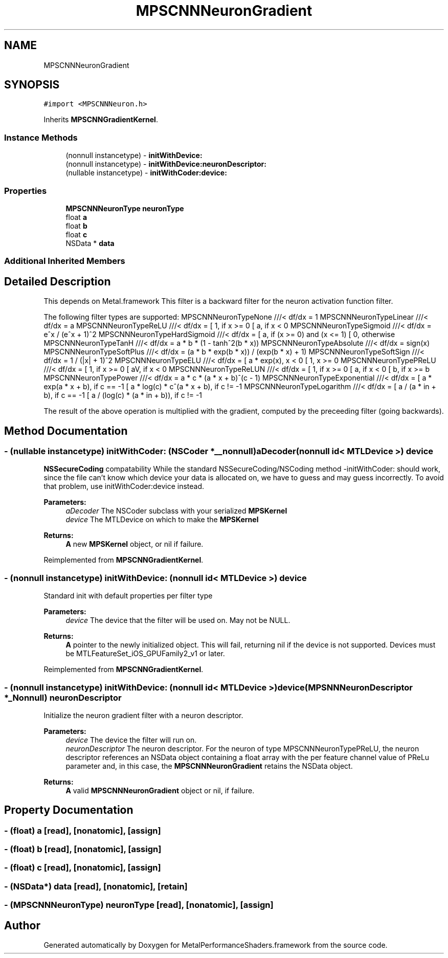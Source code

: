 .TH "MPSCNNNeuronGradient" 3 "Thu Feb 8 2018" "Version MetalPerformanceShaders-100" "MetalPerformanceShaders.framework" \" -*- nroff -*-
.ad l
.nh
.SH NAME
MPSCNNNeuronGradient
.SH SYNOPSIS
.br
.PP
.PP
\fC#import <MPSCNNNeuron\&.h>\fP
.PP
Inherits \fBMPSCNNGradientKernel\fP\&.
.SS "Instance Methods"

.in +1c
.ti -1c
.RI "(nonnull instancetype) \- \fBinitWithDevice:\fP"
.br
.ti -1c
.RI "(nonnull instancetype) \- \fBinitWithDevice:neuronDescriptor:\fP"
.br
.ti -1c
.RI "(nullable instancetype) \- \fBinitWithCoder:device:\fP"
.br
.in -1c
.SS "Properties"

.in +1c
.ti -1c
.RI "\fBMPSCNNNeuronType\fP \fBneuronType\fP"
.br
.ti -1c
.RI "float \fBa\fP"
.br
.ti -1c
.RI "float \fBb\fP"
.br
.ti -1c
.RI "float \fBc\fP"
.br
.ti -1c
.RI "NSData * \fBdata\fP"
.br
.in -1c
.SS "Additional Inherited Members"
.SH "Detailed Description"
.PP 
This depends on Metal\&.framework  This filter is a backward filter for the neuron activation function filter\&.
.PP
The following filter types are supported: MPSCNNNeuronTypeNone ///< df/dx = 1 MPSCNNNeuronTypeLinear ///< df/dx = a MPSCNNNeuronTypeReLU ///< df/dx = [ 1, if x >= 0 [ a, if x < 0 MPSCNNNeuronTypeSigmoid ///< df/dx = e^x / (e^x + 1)^2 MPSCNNNeuronTypeHardSigmoid ///< df/dx = [ a, if (x >= 0) and (x <= 1) [ 0, otherwise MPSCNNNeuronTypeTanH ///< df/dx = a * b * (1 - tanh^2(b * x)) MPSCNNNeuronTypeAbsolute ///< df/dx = sign(x) MPSCNNNeuronTypeSoftPlus ///< df/dx = (a * b * exp(b * x)) / (exp(b * x) + 1) MPSCNNNeuronTypeSoftSign ///< df/dx = 1 / (|x| + 1)^2 MPSCNNNeuronTypeELU ///< df/dx = [ a * exp(x), x < 0 [ 1, x >= 0 MPSCNNNeuronTypePReLU ///< df/dx = [ 1, if x >= 0 [ aV, if x < 0 MPSCNNNeuronTypeReLUN ///< df/dx = [ 1, if x >= 0 [ a, if x < 0 [ b, if x >= b MPSCNNNeuronTypePower ///< df/dx = a * c * (a * x + b)^(c - 1) MPSCNNNeuronTypeExponential ///< df/dx = [ a * exp(a * x + b), if c == -1 [ a * log(c) * c^(a * x + b), if c != -1 MPSCNNNeuronTypeLogarithm ///< df/dx = [ a / (a * in + b), if c == -1 [ a / (log(c) * (a * in + b)), if c != -1
.PP
The result of the above operation is multiplied with the gradient, computed by the preceeding filter (going backwards)\&. 
.SH "Method Documentation"
.PP 
.SS "\- (nullable instancetype) \fBinitWithCoder:\fP (NSCoder *__nonnull) aDecoder(nonnull id< MTLDevice >) device"
\fBNSSecureCoding\fP compatability  While the standard NSSecureCoding/NSCoding method -initWithCoder: should work, since the file can't know which device your data is allocated on, we have to guess and may guess incorrectly\&. To avoid that problem, use initWithCoder:device instead\&. 
.PP
\fBParameters:\fP
.RS 4
\fIaDecoder\fP The NSCoder subclass with your serialized \fBMPSKernel\fP 
.br
\fIdevice\fP The MTLDevice on which to make the \fBMPSKernel\fP 
.RE
.PP
\fBReturns:\fP
.RS 4
\fBA\fP new \fBMPSKernel\fP object, or nil if failure\&. 
.RE
.PP

.PP
Reimplemented from \fBMPSCNNGradientKernel\fP\&.
.SS "\- (nonnull instancetype) initWithDevice: (nonnull id< MTLDevice >) device"
Standard init with default properties per filter type 
.PP
\fBParameters:\fP
.RS 4
\fIdevice\fP The device that the filter will be used on\&. May not be NULL\&. 
.RE
.PP
\fBReturns:\fP
.RS 4
\fBA\fP pointer to the newly initialized object\&. This will fail, returning nil if the device is not supported\&. Devices must be MTLFeatureSet_iOS_GPUFamily2_v1 or later\&. 
.RE
.PP

.PP
Reimplemented from \fBMPSCNNGradientKernel\fP\&.
.SS "\- (nonnull instancetype) \fBinitWithDevice:\fP (nonnull id< MTLDevice >) device(\fBMPSNNNeuronDescriptor\fP *_Nonnull) neuronDescriptor"
Initialize the neuron gradient filter with a neuron descriptor\&. 
.PP
\fBParameters:\fP
.RS 4
\fIdevice\fP The device the filter will run on\&. 
.br
\fIneuronDescriptor\fP The neuron descriptor\&. For the neuron of type MPSCNNNeuronTypePReLU, the neuron descriptor references an NSData object containing a float array with the per feature channel value of PReLu parameter and, in this case, the \fBMPSCNNNeuronGradient\fP retains the NSData object\&. 
.RE
.PP
\fBReturns:\fP
.RS 4
\fBA\fP valid \fBMPSCNNNeuronGradient\fP object or nil, if failure\&. 
.RE
.PP

.SH "Property Documentation"
.PP 
.SS "\- (float) a\fC [read]\fP, \fC [nonatomic]\fP, \fC [assign]\fP"

.SS "\- (float) b\fC [read]\fP, \fC [nonatomic]\fP, \fC [assign]\fP"

.SS "\- (float) c\fC [read]\fP, \fC [nonatomic]\fP, \fC [assign]\fP"

.SS "\- (NSData*) data\fC [read]\fP, \fC [nonatomic]\fP, \fC [retain]\fP"

.SS "\- (\fBMPSCNNNeuronType\fP) neuronType\fC [read]\fP, \fC [nonatomic]\fP, \fC [assign]\fP"


.SH "Author"
.PP 
Generated automatically by Doxygen for MetalPerformanceShaders\&.framework from the source code\&.
